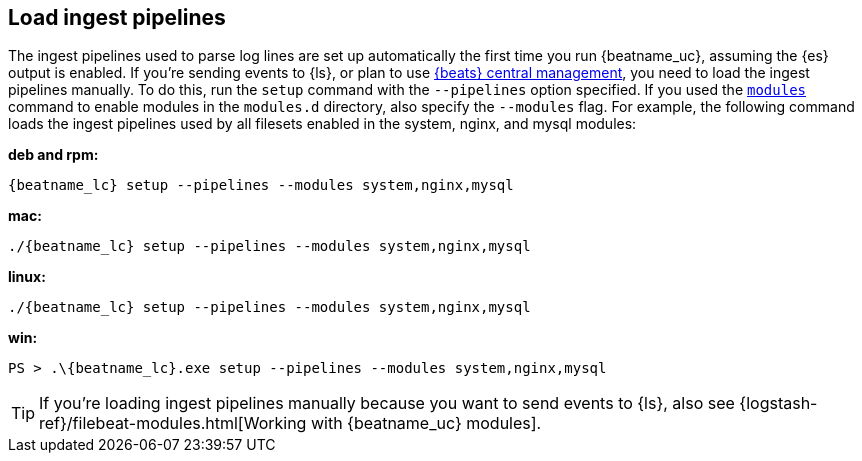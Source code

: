 [[load-ingest-pipelines]]
== Load ingest pipelines

// REVIEWERS: This content originally lived in modules-getting-started.asciidoc

The ingest pipelines used to parse log lines are set up automatically the first
time you run {beatname_uc}, assuming the {es} output is enabled. If you're sending
events to {ls}, or plan to use
<<configuration-central-management,{beats} central management>>, you need to
load the ingest pipelines manually. To do this, run the `setup` command with
the `--pipelines` option specified. If you used the
<<modules-command,`modules`>> command to enable modules in the `modules.d`
directory, also specify the `--modules` flag. For example, the following command
loads the ingest pipelines used by all filesets enabled in the system, nginx,
and mysql modules:

//TODO: Replace with the platform tab widget.

*deb and rpm:*

["source","sh",subs="attributes"]
----
{beatname_lc} setup --pipelines --modules system,nginx,mysql
----

*mac:*

["source","sh",subs="attributes"]
----
./{beatname_lc} setup --pipelines --modules system,nginx,mysql
----

*linux:*

["source","sh",subs="attributes"]
----
./{beatname_lc} setup --pipelines --modules system,nginx,mysql
----

*win:*

["source","sh",subs="attributes"]
----
PS > .{backslash}{beatname_lc}.exe setup --pipelines --modules system,nginx,mysql
----

TIP: If you're loading ingest pipelines manually because you want to send events
to {ls}, also see
{logstash-ref}/filebeat-modules.html[Working with {beatname_uc} modules].